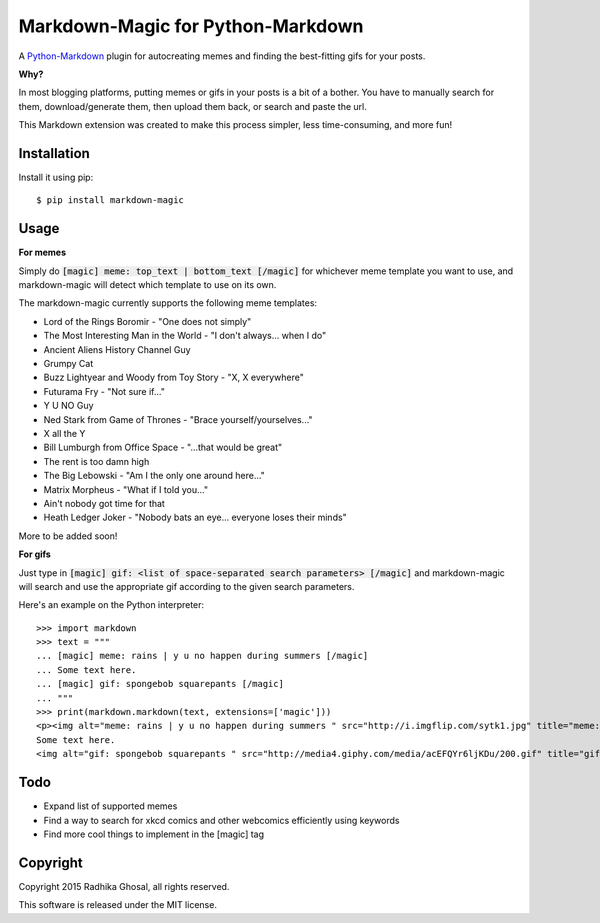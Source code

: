 ==================================
Markdown-Magic for Python-Markdown
==================================

A `Python-Markdown`_ plugin for autocreating memes and finding
the best-fitting gifs for your posts.

**Why?**

In most blogging platforms, putting memes or gifs in your posts is a bit
of a bother. You have to manually search for them, download/generate them, 
then upload them back, or search and paste the url.

This Markdown extension was created to make this process simpler, 
less time-consuming, and more fun!

Installation
------------

Install it using pip::

    $ pip install markdown-magic


Usage
-----

**For memes**

Simply do :code:`[magic] meme: top_text | bottom_text [/magic]`
for whichever meme template you want to use, and markdown-magic
will detect which template to use on its own.

The markdown-magic currently supports the following meme templates:

* Lord of the Rings Boromir - "One does not simply"
* The Most Interesting Man in the World - "I don't always... when I do"
* Ancient Aliens History Channel Guy
* Grumpy Cat
* Buzz Lightyear and Woody from Toy Story - "X, X everywhere"
* Futurama Fry - "Not sure if..."
* Y U NO Guy
* Ned Stark from Game of Thrones - "Brace yourself/yourselves..."
* X all the Y
* Bill Lumburgh from Office Space - "...that would be great"
* The rent is too damn high
* The Big Lebowski - "Am I the only one around here..."
* Matrix Morpheus - "What if I told you..."
* Ain't nobody got time for that
* Heath Ledger Joker - "Nobody bats an eye... everyone loses their minds"

More to be added soon!

**For gifs**

Just type in :code:`[magic] gif: <list of space-separated search parameters> [/magic]`
and markdown-magic will search and use the appropriate gif
according to the given search parameters.

Here's an example on the Python interpreter::

    >>> import markdown
    >>> text = """
    ... [magic] meme: rains | y u no happen during summers [/magic]
    ... Some text here.
    ... [magic] gif: spongebob squarepants [/magic]
    ... """
    >>> print(markdown.markdown(text, extensions=['magic']))
    <p><img alt="meme: rains | y u no happen during summers " src="http://i.imgflip.com/sytk1.jpg" title="meme: rains | y u no happen during summers " />
    Some text here.
    <img alt="gif: spongebob squarepants " src="http://media4.giphy.com/media/acEFQYr6ljKDu/200.gif" title="gif: spongebob squarepants " /></p>


Todo
----

* Expand list of supported memes 
* Find a way to search for xkcd comics and other webcomics efficiently using keywords
* Find more cool things to implement in the [magic] tag


Copyright
---------

Copyright 2015 Radhika Ghosal, all rights reserved.

This software is released under the MIT license.


.. _Python-Markdown: https://github.com/waylan/Python-Markdown

